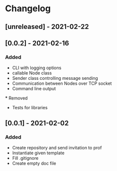 * Changelog
** [unreleased] - 2021-02-22

** [0.0.2] - 2021-02-16
*** Added
 - CLI with logging options
 - callable Node class
 - Sender class controlling message sending
 - Communication between Nodes over TCP socket
 - Command line output
 *** Removed
 - Tests for libraries

** [0.0.1] - 2021-02-02
*** Added
- Create repository and send invitation to prof
- Instantiate given template
- Fill .gitignore
- Create empty doc file
